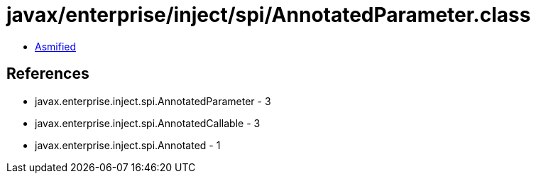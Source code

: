 = javax/enterprise/inject/spi/AnnotatedParameter.class

 - link:AnnotatedParameter-asmified.java[Asmified]

== References

 - javax.enterprise.inject.spi.AnnotatedParameter - 3
 - javax.enterprise.inject.spi.AnnotatedCallable - 3
 - javax.enterprise.inject.spi.Annotated - 1
